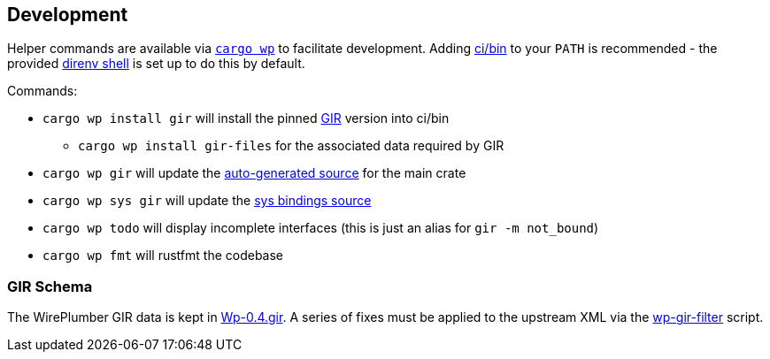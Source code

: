 == Development

Helper commands are available via link:{relative-blob}ci/bin/cargo-wp[`+cargo wp+`] to facilitate development.
Adding link:{relative-tree}ci/bin[ci/bin] to your `+PATH+` is recommended - the provided https://direnv.net/[direnv shell] is set up to do this by default.

.Commands:
* `+cargo wp install gir+` will install the pinned https://github.com/gtk-rs/gir[GIR] version into ci/bin
** `+cargo wp install gir-files+` for the associated data required by GIR
* `+cargo wp gir+` will update the link:./src/auto[auto-generated source] for the main crate
* `+cargo wp sys gir+` will update the link:./sys/generate[sys bindings source]
* `+cargo wp todo+` will display incomplete interfaces (this is just an alias for `+gir -m not_bound+`)
* `+cargo wp fmt+` will rustfmt the codebase

=== GIR Schema

The WirePlumber GIR data is kept in link:{relative-blob}sys/generate/src/Wp-0.4.gir[Wp-0.4.gir].
A series of fixes must be applied to the upstream XML via the link:{relative-blob}ci/wp-gir-filter.sh[wp-gir-filter] script.
